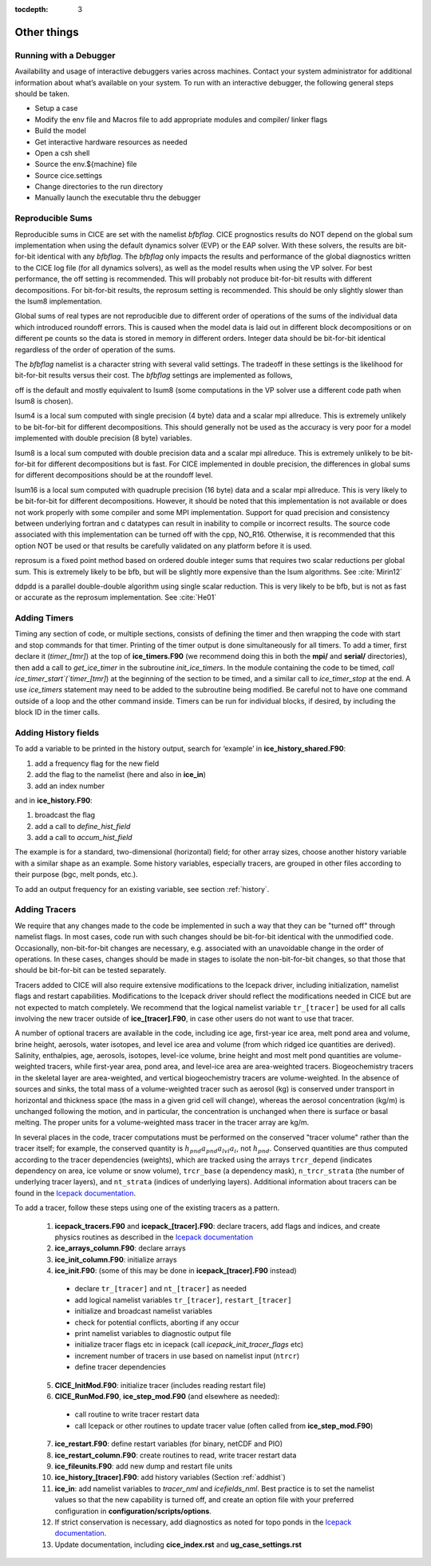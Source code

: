 :tocdepth: 3

.. _adding:

Other things
=============


.. _debugger:

Running with a Debugger
-------------------------

Availability and usage of interactive debuggers varies across machines.  Contact your 
system administrator for additional information about what’s available on your system.  
To run with an interactive debugger, the following general steps should be taken.

- Setup a case
- Modify the env file and Macros file to add appropriate modules and compiler/ linker flags
- Build the model
- Get interactive hardware resources as needed
- Open a csh shell
- Source the env.${machine} file
- Source cice.settings
- Change directories to the run directory
- Manually launch the executable thru the debugger



Reproducible Sums
----------------------

Reproducible sums in CICE are set with the namelist `bfbflag`.
CICE prognostics results do NOT depend on the global sum implementation when using the default dynamics solver (EVP) or the EAP solver.  With these solvers, the
results are bit-for-bit identical with any `bfbflag`.  The `bfbflag` only impacts
the results and performance of the global diagnostics written to the CICE
log file (for all dynamics solvers), as well as the model results when using the VP solver.  For best performance, the off setting is recommended.
This will probably not produce bit-for-bit results with different decompositions.
For bit-for-bit results, the reprosum setting is recommended.  This should be
only slightly slower than the lsum8 implementation.

Global sums of real types are not reproducible due to different order of operations of the
sums of the individual data which introduced roundoff errors.  
This is caused when the model data is laid out in different
block decompositions or on different pe counts so the data is stored in memory
in different orders.  Integer data should be bit-for-bit identical regardless of
the order of operation of the sums.

The `bfbflag` namelist is a character string with several valid settings.
The tradeoff in these settings is the likelihood for bit-for-bit results versus
their cost.  The `bfbflag` settings are implemented as follows,

off is the default and mostly equivalent to lsum8 (some computations in the VP solver use a different code path when lsum8 is chosen).

lsum4 is a local sum computed with single precision (4 byte) data and a scalar mpi allreduce.
This is extremely unlikely to be bit-for-bit for different decompositions.
This should generally not be used as the accuracy is very poor for a model
implemented with double precision (8 byte) variables.

lsum8 is a local sum computed with double precision data and a scalar mpi allreduce.
This is extremely unlikely to be bit-for-bit for different decompositions
but is fast.  For CICE implemented in double precision, the differences in global sums
for different decompositions should be at the roundoff level.

lsum16 is a local sum computed with quadruple precision (16 byte) data and a scalar mpi allreduce.
This is very likely to be bit-for-bit for different decompositions.  However,
it should be noted that this implementation is not available or does not work
properly with some compiler and some MPI implementation.  Support for quad precision 
and consistency between underlying fortran and c datatypes can result in inability to
compile or incorrect results.  The source code associated with this implementation
can be turned off with the cpp, NO_R16.  Otherwise, it is recommended that this
option NOT be used or that results be carefully validated on any platform before
it is used.

reprosum is a fixed point method based on ordered double integer sums
that requires two scalar reductions per global sum.  This is extremely likely to be bfb,
but will be slightly more expensive than the lsum algorithms.  See :cite:`Mirin12`

ddpdd is a parallel double-double algorithm using single scalar reduction.
This is very likely to be bfb, but is not as fast or accurate as the reprosum
implementation.  See :cite:`He01`


.. _addtimer:

Adding Timers
-----------------

Timing any section of code, or multiple sections, consists of defining
the timer and then wrapping the code with start and stop commands for
that timer. Printing of the timer output is done simultaneously for all
timers. To add a timer, first declare it (`timer\_[tmr]`) at the top of
**ice\_timers.F90** (we recommend doing this in both the **mpi/** and
**serial/** directories), then add a call to *get\_ice\_timer* in the
subroutine *init\_ice\_timers*. In the module containing the code to be
timed, `call ice\_timer\_start`(`timer\_[tmr]`) at the beginning of the
section to be timed, and a similar call to `ice\_timer\_stop` at the end.
A use `ice\_timers` statement may need to be added to the subroutine being
modified. Be careful not to have one command outside of a loop and the
other command inside. Timers can be run for individual blocks, if
desired, by including the block ID in the timer calls.


.. _addhist:

Adding History fields
-------------------------

To add a variable to be printed in the history output, search for
‘example’ in **ice\_history\_shared.F90**:

#. add a frequency flag for the new field

#. add the flag to the namelist (here and also in **ice\_in**)

#. add an index number

and in **ice\_history.F90**:

#. broadcast the flag

#. add a call to `define\_hist\_field`

#. add a call to `accum\_hist\_field`

The example is for a standard, two-dimensional (horizontal) field; for
other array sizes, choose another history variable with a similar shape
as an example. Some history variables, especially tracers, are grouped
in other files according to their purpose (bgc, melt ponds, etc.).

To add an output frequency for an existing variable, see
section :ref:`history`.

.. _addtrcr:

Adding Tracers
--------------------- 

We require that any changes made to the code be implemented in such a way that they can
be "turned off" through namelist flags.  In most cases, code run with such changes should 
be bit-for-bit identical with the unmodified code.  Occasionally, non-bit-for-bit changes
are necessary, e.g. associated with an unavoidable change in the order of operations. In
these cases, changes should be made in stages to isolate the non-bit-for-bit changes, 
so that those that should be bit-for-bit can be tested separately.

Tracers added to CICE will also require extensive modifications to the Icepack
driver, including initialization, namelist flags 
and restart capabilities.  Modifications to the Icepack driver should reflect
the modifications needed in CICE but are not expected to match completely.
We recommend that the logical namelist variable
``tr_[tracer]`` be used for all calls involving the new tracer outside of
**ice\_[tracer].F90**, in case other users do not want to use that
tracer.

A number of optional tracers are available in the code, including ice
age, first-year ice area, melt pond area and volume, brine height,
aerosols, water isotopes, and level ice area and volume (from which ridged ice
quantities are derived). Salinity, enthalpies, age, aerosols, isotopes, level-ice
volume, brine height and most melt pond quantities are volume-weighted
tracers, while first-year area, pond area, and level-ice area are area-weighted 
tracers. Biogeochemistry tracers in the skeletal layer are area-weighted,
and vertical biogeochemistry tracers are volume-weighted.  In
the absence of sources and sinks, the total mass of a volume-weighted
tracer such as aerosol (kg) is conserved under transport in horizontal
and thickness space (the mass in a given grid cell will change), whereas
the aerosol concentration (kg/m) is unchanged following the motion, and
in particular, the concentration is unchanged when there is surface or
basal melting. The proper units for a volume-weighted mass tracer in the
tracer array are kg/m.

In several places in the code, tracer computations must be performed on
the conserved "tracer volume" rather than the tracer itself; for
example, the conserved quantity is :math:`h_{pnd}a_{pnd}a_{lvl}a_{i}`,
not :math:`h_{pnd}`. Conserved quantities are thus computed according to
the tracer dependencies (weights), which are tracked using the arrays
``trcr_depend`` (indicates dependency on area, ice volume or snow volume),
``trcr_base`` (a dependency mask), ``n_trcr_strata`` (the number of
underlying tracer layers), and ``nt_strata`` (indices of underlying layers). 
Additional information about tracers can be found in the
`Icepack documentation <https://cice-consortium-icepack.readthedocs.io/en/main/developer_guide/index.html>`__.

To add a tracer, follow these steps using one of the existing tracers as
a pattern.

  1)  **icepack\_tracers.F90** and **icepack\_[tracer].F90**: declare tracers,
      add flags and indices, and create physics routines as described in the
      `Icepack documentation <https://cice-consortium-icepack.readthedocs.io/en/main/developer_guide/dg_adding_tracers.html>`__

  2)  **ice_arrays_column.F90**: declare arrays

  3)  **ice_init_column.F90**: initialize arrays

  4)  **ice\_init.F90**: (some of this may be done in **icepack\_[tracer].F90**
      instead)

     -  declare ``tr_[tracer]``  and ``nt_[tracer]`` as needed

     -  add logical namelist variables ``tr_[tracer]``, ``restart_[tracer]``

     -  initialize and broadcast namelist variables

     -  check for potential conflicts, aborting if any occur

     -  print namelist variables to diagnostic output file

     -  initialize tracer flags etc in icepack (call *icepack_init_tracer_flags* etc)

     -  increment number of tracers in use based on namelist input (``ntrcr``)

     -  define tracer dependencies

  5)  **CICE\_InitMod.F90**: initialize tracer (includes reading restart file)

  6)  **CICE\_RunMod.F90**, **ice\_step\_mod.F90** (and elsewhere as needed):

     -  call routine to write tracer restart data

     -  call Icepack or other routines to update tracer value 
        (often called from **ice\_step\_mod.F90**)

  7)  **ice\_restart.F90**: define restart variables (for binary, netCDF and PIO)

  8)  **ice\_restart\_column.F90**: create routines to read, write tracer restart data

  9)  **ice\_fileunits.F90**: add new dump and restart file units

  10)  **ice\_history\_[tracer].F90**: add history variables
       (Section :ref:`addhist`)

  11)  **ice\_in**: add namelist variables to *tracer\_nml* and
       *icefields\_nml*. Best practice is to set the namelist values so that the 
       new capability is turned off, and create an option file with your preferred
       configuration in **configuration/scripts/options**.

  12)  If strict conservation is necessary, add diagnostics as noted for
       topo ponds in the `Icepack documentation <https://cice-consortium-icepack.readthedocs.io/en/main/science_guide/index.html>`__.

  13)  Update documentation, including **cice_index.rst** and **ug_case_settings.rst**
